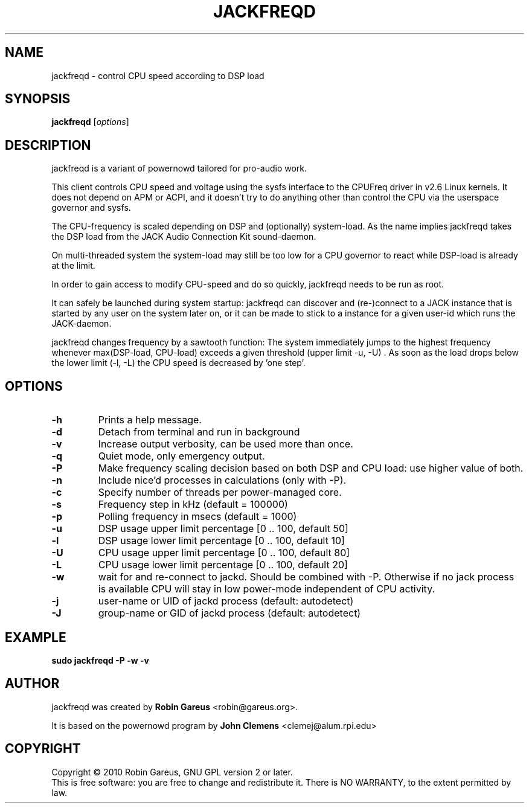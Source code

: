 .\"                                      Hey, EMACS: -*- nroff -*-
.\" First parameter, NAME, should be all caps
.\" Second parameter, SECTION, should be 1-8, maybe w/ subsection
.\" other parameters are allowed: see man(7), man(1)
.TH JACKFREQD 1 "December  12, 2010"
.\" Please adjust this date whenever revising the manpage.
.\"
.\" Some roff macros, for reference:
.\" .nh        disable hyphenation
.\" .hy        enable hyphenation
.\" .ad l      left justify
.\" .ad b      justify to both left and right margins
.\" .nf        disable filling
.\" .fi        enable filling
.\" .br        insert line break
.\" .sp <n>    insert n+1 empty lines
.\" for manpage-specific macros, see man(7)
.SH NAME
jackfreqd \- control CPU speed according to DSP load
.SH SYNOPSIS
.B jackfreqd
.RI [ options ] 
.SH DESCRIPTION
jackfreqd is a variant of powernowd tailored for pro-audio work.

This client controls CPU speed and voltage using the sysfs interface
to the CPUFreq driver in v2.6 Linux kernels. It does not depend on APM or
ACPI, and it doesn't try to do anything other than control the CPU via
the userspace governor and sysfs.

The CPU-frequency is scaled depending on DSP and (optionally) system-load. 
As the name implies jackfreqd takes the DSP load from the JACK Audio 
Connection Kit sound-daemon.

On multi-threaded system the system-load may still be too low for a
CPU governor to react while DSP-load is already at the limit.

In order to gain access to modify CPU-speed and do so quickly, 
jackfreqd needs to be run as root.

It can safely be launched during system startup: jackfreqd can discover 
and (re-)connect to a JACK instance that is started by any user on the 
system later on, or it can be made to stick to a instance for a
given user-id which runs the JACK-daemon.

jackfreqd changes frequency by a sawtooth function: The system immediately
jumps to the highest frequency whenever max(DSP-load, CPU-load) exceeds a
given threshold (upper limit \-u, \-U) . As soon as the load drops below the
lower limit (\-l, \-L) the CPU speed is decreased by 'one step'.

.SH OPTIONS
.TP
.B \-h
Prints a help message.
.TP
.B \-d
Detach from terminal and run in background
.TP
.B \-v
Increase output verbosity, can be used more than once.
.TP
.B \-q
Quiet mode, only emergency output.
.TP
.B \-P
Make frequency scaling decision based on both DSP and CPU load:
use higher value of both.
.TP
.B \-n
Include nice'd processes in calculations (only with \-P).
.TP
.B \-c
Specify number of threads per power-managed core.
.TP
.B \-s
Frequency step in kHz (default = 100000)
.TP
.B \-p
Polling frequency in msecs (default = 1000)
.TP
.B \-u
DSP usage upper limit percentage [0 .. 100, default 50]
.TP
.B \-l
DSP usage lower limit percentage [0 .. 100, default 10]
.TP
.B \-U
CPU usage upper limit percentage [0 .. 100, default 80]
.TP
.B \-L
CPU usage lower limit percentage [0 .. 100, default 20]
.TP
.B \-w
wait for and re-connect to jackd. Should be combined with \-P.
Otherwise if no jack process is available CPU will stay in
low power-mode independent of CPU activity.
.TP
.B \-j
user-name or UID of jackd process (default: autodetect)
.TP
.B \-J
group-name or GID of jackd process (default: autodetect)

.SH EXAMPLE
.nf
.ft B
 sudo jackfreqd \-P \-w \-v
.ft R
.fi
.SH AUTHOR
.PP
jackfreqd was created by \fBRobin Gareus\fR <\&robin@gareus.org\&>.

It is based on the powernowd program by \fBJohn Clemens\fR <\&clemej@alum.rpi.edu\&>

.SH "COPYRIGHT"
.br
Copyright \(co 2010 Robin Gareus, GNU GPL version 2 or later. 
.br
This is free software: you are free to change and redistribute it.
There is NO WARRANTY, to the extent permitted by law.
.br
